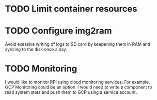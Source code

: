 
* TODO Limit container resources 
* TODO Configure img2ram
  Avoid exessive writing of logs to SD card by keepening them in RAM and syncing to the disk once a day.
* TODO Monitoring
  I would like to monitor RPi using cloud monitoring services. For example, GCP Monitoring could be an option. I would need to write a component to read system stats and push them to GCP using a service account.
 
